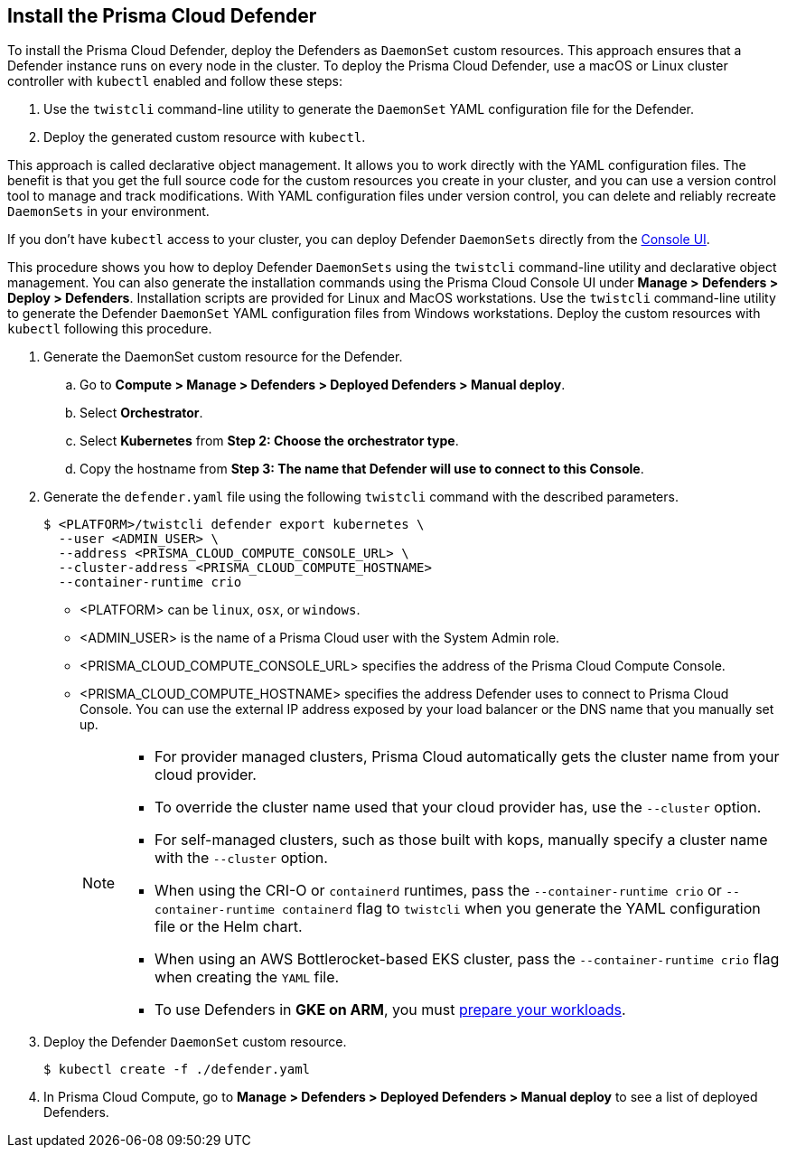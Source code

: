 [#deploy-defender-daemonset]
[.task]
== Install the Prisma Cloud Defender

To install the Prisma Cloud Defender, deploy the Defenders as `DaemonSet` custom resources.
This approach ensures that a Defender instance runs on every node in the cluster.
To deploy the Prisma Cloud Defender, use a macOS or Linux cluster controller with `kubectl` enabled and follow these steps:

. Use the `twistcli` command-line utility to generate the `DaemonSet` YAML configuration file for the Defender.

. Deploy the generated custom resource with `kubectl`.

This approach is called declarative object management. 
It allows you to work directly with the YAML configuration files. 
The benefit is that you get the full source code for the custom resources you create in your cluster, and you can use a version control tool to manage and track modifications.
With YAML configuration files under version control, you can delete and reliably recreate `DaemonSets` in your environment.

If you don't have `kubectl` access to your cluster, you can deploy Defender `DaemonSets` directly from the xref:../container/container.adoc[Console UI].

This procedure shows you how to deploy Defender `DaemonSets` using the `twistcli` command-line utility and declarative object management.
You can also generate the installation commands using the Prisma Cloud Console UI under  *Manage > Defenders > Deploy > Defenders*.
Installation scripts are provided for Linux and MacOS workstations.
Use the `twistcli` command-line utility to generate the Defender `DaemonSet` YAML configuration files from Windows workstations.
Deploy the custom resources with `kubectl` following this procedure.

[.procedure]

ifdef::prisma_cloud[]

. Get the `PRISMA_CLOUD_COMPUTE_CONSOLE_URL` value.

.. Sign into Prisma Cloud.

.. Go to *Compute > Manage > System > Utilities*.

.. Copy the URL under *Path to Console*.

. Retrieve the hostname of the Prisma Cloud Console hostname to use as the value for `PRISMA_CLOUD_COMPUTE_HOSTNAME`.
+
The hostname can be derived from the URL by removing the protocol scheme and path.
It is simply the host part of the URL. You can also retrieve the hostname directly.

endif::prisma_cloud[]

. Generate the DaemonSet custom resource for the Defender.

.. Go to *Compute > Manage > Defenders > Deployed Defenders > Manual deploy*.

.. Select *Orchestrator*.

.. Select *Kubernetes* from *Step 2: Choose the orchestrator type*.

.. Copy the hostname from *Step 3: The name that Defender will use to connect to this Console*.

. Generate the `defender.yaml` file using the following `twistcli` command with the  described parameters.
ifdef::compute_edition[]
+
For Defenders deployed in the cluster where Console runs, specify the service name of the Prisma Cloud Console, for example `twistlock-console`.
endif::compute_edition[]
+
[source,bash]
----
$ <PLATFORM>/twistcli defender export kubernetes \
  --user <ADMIN_USER> \
  --address <PRISMA_CLOUD_COMPUTE_CONSOLE_URL> \
  --cluster-address <PRISMA_CLOUD_COMPUTE_HOSTNAME>
  --container-runtime crio
----
+
* <PLATFORM> can be `linux`, `osx`, or `windows`.
* <ADMIN_USER> is the name of a Prisma Cloud user with the System Admin role.
* <PRISMA_CLOUD_COMPUTE_CONSOLE_URL> specifies the address of the Prisma Cloud Compute Console.
* <PRISMA_CLOUD_COMPUTE_HOSTNAME> specifies the address Defender uses to connect to Prisma Cloud Console. You can use the external IP address exposed by your load balancer or the DNS name that you manually set up.
+
[NOTE]
====
* For provider managed clusters, Prisma Cloud automatically gets the cluster name from your cloud provider.

* To override the cluster name used that your cloud provider has, use the `--cluster` option.

* For self-managed clusters, such as those built with kops, manually specify a cluster name with the `--cluster` option.

* When using the CRI-O or `containerd` runtimes, pass the `--container-runtime crio` or `--container-runtime containerd` flag to `twistcli` when you generate the YAML configuration file or the Helm chart.

* When using an AWS Bottlerocket-based EKS cluster, pass the `--container-runtime crio` flag when creating the `YAML` file.

* To use Defenders in *GKE on ARM*, you must https://cloud.google.com/kubernetes-engine/docs/how-to/prepare-arm-workloads-for-deployment#node-affinity-multi-arch-arm[prepare your workloads].
====

. Deploy the Defender `DaemonSet` custom resource.
+
[source, bash]
----
$ kubectl create -f ./defender.yaml
----
ifdef::compute_edition[]
+
[NOTE]
====
You can run both Prisma Cloud Console and Defenders in the same Kubernetes namespace, for example `twistlock`.
However, you must be careful when running `kubectl delete` commands with the YAML file generated for Defender.
The `defender.yaml` file contains the namespace declaration, so comment out the namespace section if you don't want the namespace deleted.
====

ifdef::kubernetes[]
. (Optional) Schedule Defenders on your Kubernetes master nodes.
+
If you want to also schedule Defenders on your Kubernetes master nodes, change the DaemonSet's toleration spec.
Master nodes are tainted by design.
Only pods that specifically match the taint can run there.
Tolerations allow pods to be deployed on nodes to which taints have been applied.
To schedule Defenders on your master nodes, add the following tolerations to your DaemonSet spec.
+
  tolerations:
  - key: "node-role.kubernetes.io/master"
    operator: "Exists"
    effect: "NoSchedule"
endif::kubernetes[]

endif::compute_edition[]

.  In Prisma Cloud Compute, go to *Manage > Defenders > Deployed Defenders > Manual deploy* to see a list of deployed Defenders.

